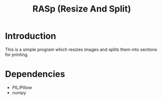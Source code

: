 #+TITLE: RASp (Resize And Split)

* Introduction

This is a simple program which resizes images and splits them into sections for
printing.

* Dependencies
- PIL/Pillow
- numpy

